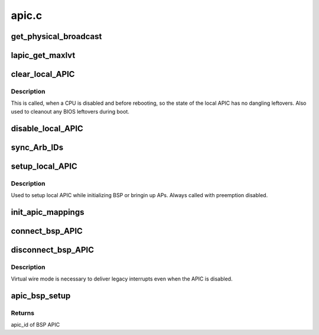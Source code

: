 .. -*- coding: utf-8; mode: rst -*-

======
apic.c
======


.. _`get_physical_broadcast`:

get_physical_broadcast
======================

.. c:function:: int get_physical_broadcast ( void)

    Get number of physical broadcast IDs

    :param void:
        no arguments



.. _`lapic_get_maxlvt`:

lapic_get_maxlvt
================

.. c:function:: int lapic_get_maxlvt ( void)

    get the maximum number of local vector table entries

    :param void:
        no arguments



.. _`clear_local_apic`:

clear_local_APIC
================

.. c:function:: void clear_local_APIC ( void)

    shutdown the local APIC

    :param void:
        no arguments



.. _`clear_local_apic.description`:

Description
-----------


This is called, when a CPU is disabled and before rebooting, so the state of
the local APIC has no dangling leftovers. Also used to cleanout any BIOS
leftovers during boot.



.. _`disable_local_apic`:

disable_local_APIC
==================

.. c:function:: void disable_local_APIC ( void)

    clear and disable the local APIC

    :param void:
        no arguments



.. _`sync_arb_ids`:

sync_Arb_IDs
============

.. c:function:: void sync_Arb_IDs ( void)

    synchronize APIC bus arbitration IDs

    :param void:
        no arguments



.. _`setup_local_apic`:

setup_local_APIC
================

.. c:function:: void setup_local_APIC ( void)

    setup the local APIC

    :param void:
        no arguments



.. _`setup_local_apic.description`:

Description
-----------


Used to setup local APIC while initializing BSP or bringin up APs.
Always called with preemption disabled.



.. _`init_apic_mappings`:

init_apic_mappings
==================

.. c:function:: void init_apic_mappings ( void)

    initialize APIC mappings

    :param void:
        no arguments



.. _`connect_bsp_apic`:

connect_bsp_APIC
================

.. c:function:: void connect_bsp_APIC ( void)

    attach the APIC to the interrupt system

    :param void:
        no arguments



.. _`disconnect_bsp_apic`:

disconnect_bsp_APIC
===================

.. c:function:: void disconnect_bsp_APIC (int virt_wire_setup)

    detach the APIC from the interrupt system

    :param int virt_wire_setup:
        indicates, whether virtual wire mode is selected



.. _`disconnect_bsp_apic.description`:

Description
-----------

Virtual wire mode is necessary to deliver legacy interrupts even when the
APIC is disabled.



.. _`apic_bsp_setup`:

apic_bsp_setup
==============

.. c:function:: int apic_bsp_setup (bool upmode)

    Setup function for local apic and io-apic

    :param bool upmode:
        Force UP mode (for APIC_init_uniprocessor)



.. _`apic_bsp_setup.returns`:

Returns
-------

apic_id of BSP APIC

